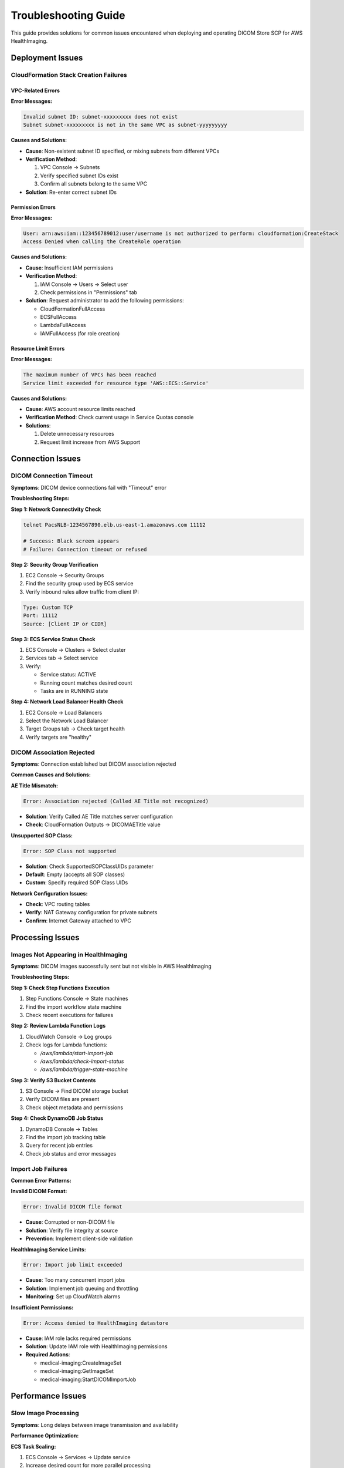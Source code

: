 Troubleshooting Guide
======================

This guide provides solutions for common issues encountered when deploying and operating DICOM Store SCP for AWS HealthImaging.

Deployment Issues
-----------------

CloudFormation Stack Creation Failures
~~~~~~~~~~~~~~~~~~~~~~~~~~~~~~~~~~~~~~~

VPC-Related Errors
^^^^^^^^^^^^^^^^^^^

**Error Messages:**

.. code-block:: text

   Invalid subnet ID: subnet-xxxxxxxxx does not exist
   Subnet subnet-xxxxxxxxx is not in the same VPC as subnet-yyyyyyyyy

**Causes and Solutions:**

- **Cause**: Non-existent subnet ID specified, or mixing subnets from different VPCs
- **Verification Method**:
  
  1. VPC Console → Subnets
  2. Verify specified subnet IDs exist
  3. Confirm all subnets belong to the same VPC

- **Solution**: Re-enter correct subnet IDs

Permission Errors
^^^^^^^^^^^^^^^^^

**Error Messages:**

.. code-block:: text

   User: arn:aws:iam::123456789012:user/username is not authorized to perform: cloudformation:CreateStack
   Access Denied when calling the CreateRole operation

**Causes and Solutions:**

- **Cause**: Insufficient IAM permissions
- **Verification Method**:
  
  1. IAM Console → Users → Select user
  2. Check permissions in "Permissions" tab

- **Solution**: Request administrator to add the following permissions:
  
  - CloudFormationFullAccess
  - ECSFullAccess
  - LambdaFullAccess
  - IAMFullAccess (for role creation)

Resource Limit Errors
^^^^^^^^^^^^^^^^^^^^^^

**Error Messages:**

.. code-block:: text

   The maximum number of VPCs has been reached
   Service limit exceeded for resource type 'AWS::ECS::Service'

**Causes and Solutions:**

- **Cause**: AWS account resource limits reached
- **Verification Method**: Check current usage in Service Quotas console
- **Solutions**:
  
  1. Delete unnecessary resources
  2. Request limit increase from AWS Support

Connection Issues
-----------------

DICOM Connection Timeout
~~~~~~~~~~~~~~~~~~~~~~~~~

**Symptoms**: DICOM device connections fail with "Timeout" error

**Troubleshooting Steps:**

**Step 1: Network Connectivity Check**

.. code-block:: bash

   telnet PacsNLB-1234567890.elb.us-east-1.amazonaws.com 11112
   
   # Success: Black screen appears
   # Failure: Connection timeout or refused

**Step 2: Security Group Verification**

1. EC2 Console → Security Groups
2. Find the security group used by ECS service
3. Verify inbound rules allow traffic from client IP:

.. code-block:: text

   Type: Custom TCP
   Port: 11112
   Source: [Client IP or CIDR]

**Step 3: ECS Service Status Check**

1. ECS Console → Clusters → Select cluster
2. Services tab → Select service
3. Verify:
   
   - Service status: ACTIVE
   - Running count matches desired count
   - Tasks are in RUNNING state

**Step 4: Network Load Balancer Health Check**

1. EC2 Console → Load Balancers
2. Select the Network Load Balancer
3. Target Groups tab → Check target health
4. Verify targets are "healthy"

DICOM Association Rejected
~~~~~~~~~~~~~~~~~~~~~~~~~~

**Symptoms**: Connection established but DICOM association rejected

**Common Causes and Solutions:**

**AE Title Mismatch:**

.. code-block:: text

   Error: Association rejected (Called AE Title not recognized)

- **Solution**: Verify Called AE Title matches server configuration
- **Check**: CloudFormation Outputs → DICOMAETitle value

**Unsupported SOP Class:**

.. code-block:: text

   Error: SOP Class not supported

- **Solution**: Check SupportedSOPClassUIDs parameter
- **Default**: Empty (accepts all SOP classes)
- **Custom**: Specify required SOP Class UIDs

**Network Configuration Issues:**

- **Check**: VPC routing tables
- **Verify**: NAT Gateway configuration for private subnets
- **Confirm**: Internet Gateway attached to VPC

Processing Issues
-----------------

Images Not Appearing in HealthImaging
~~~~~~~~~~~~~~~~~~~~~~~~~~~~~~~~~~~~~

**Symptoms**: DICOM images successfully sent but not visible in AWS HealthImaging

**Troubleshooting Steps:**

**Step 1: Check Step Functions Execution**

1. Step Functions Console → State machines
2. Find the import workflow state machine
3. Check recent executions for failures

**Step 2: Review Lambda Function Logs**

1. CloudWatch Console → Log groups
2. Check logs for Lambda functions:
   
   - `/aws/lambda/start-import-job`
   - `/aws/lambda/check-import-status`
   - `/aws/lambda/trigger-state-machine`

**Step 3: Verify S3 Bucket Contents**

1. S3 Console → Find DICOM storage bucket
2. Verify DICOM files are present
3. Check object metadata and permissions

**Step 4: Check DynamoDB Job Status**

1. DynamoDB Console → Tables
2. Find the import job tracking table
3. Query for recent job entries
4. Check job status and error messages

Import Job Failures
~~~~~~~~~~~~~~~~~~~~

**Common Error Patterns:**

**Invalid DICOM Format:**

.. code-block:: text

   Error: Invalid DICOM file format

- **Cause**: Corrupted or non-DICOM file
- **Solution**: Verify file integrity at source
- **Prevention**: Implement client-side validation

**HealthImaging Service Limits:**

.. code-block:: text

   Error: Import job limit exceeded

- **Cause**: Too many concurrent import jobs
- **Solution**: Implement job queuing and throttling
- **Monitoring**: Set up CloudWatch alarms

**Insufficient Permissions:**

.. code-block:: text

   Error: Access denied to HealthImaging datastore

- **Cause**: IAM role lacks required permissions
- **Solution**: Update IAM role with HealthImaging permissions
- **Required Actions**:
  
  - medical-imaging:CreateImageSet
  - medical-imaging:GetImageSet
  - medical-imaging:StartDICOMImportJob

Performance Issues
------------------

Slow Image Processing
~~~~~~~~~~~~~~~~~~~~~

**Symptoms**: Long delays between image transmission and availability

**Performance Optimization:**

**ECS Task Scaling:**

1. ECS Console → Services → Update service
2. Increase desired count for more parallel processing
3. Adjust auto-scaling policies:

.. code-block:: text

   Target tracking: CPU utilization 50%
   Scale-out/in cooldown: 60 seconds
   Min capacity: 1, Max capacity: AutoscaleMaxCapacity parameter

**Lambda Function Optimization:**

1. Increase memory allocation (affects CPU)
2. Optimize code for better performance
3. Use provisioned concurrency for consistent performance

**S3 Performance:**

1. Use appropriate storage class
2. Enable transfer acceleration if needed
3. Optimize object naming for better performance

High Connection Latency
~~~~~~~~~~~~~~~~~~~~~~~

**Symptoms**: Slow DICOM connection establishment

**Network Optimization:**

**Load Balancer Configuration:**

1. Verify cross-zone load balancing is enabled
2. Check target group health check settings
3. Optimize health check intervals

**ECS Task Placement:**

1. Use placement strategies for optimal distribution
2. Consider task placement constraints
3. Monitor task distribution across AZs

**VPC Configuration:**

1. Verify optimal subnet placement
2. Check route table configurations
3. Monitor VPC Flow Logs for bottlenecks

Monitoring and Alerting
-----------------------

Setting Up Comprehensive Monitoring
~~~~~~~~~~~~~~~~~~~~~~~~~~~~~~~~~~~

**Essential CloudWatch Alarms:**

**ECS Service Health:**

.. code-block:: text

   Metric: CPUUtilization
   Threshold: > 80%
   Period: 5 minutes
   Evaluation: 2 consecutive periods

**Lambda Function Errors:**

.. code-block:: text

   Metric: Errors
   Threshold: > 0
   Period: 1 minute
   Evaluation: 1 period

**Step Functions Failures:**

.. code-block:: text

   Metric: ExecutionsFailed
   Threshold: > 0
   Period: 5 minutes
   Evaluation: 1 period

**Custom Metrics:**

Create custom metrics for business-specific monitoring:

- DICOM images processed per hour
- Average processing time
- Connection success rate
- Import job success rate

Log Analysis
~~~~~~~~~~~~

**Structured Logging:**

Implement structured logging for better analysis:

.. code-block:: json

   {
     "timestamp": "2024-01-01T12:00:00Z",
     "level": "INFO",
     "component": "dicom-scp",
     "message": "Image received",
     "metadata": {
       "ae_title": "CT01",
       "sop_instance_uid": "1.2.3.4.5",
       "file_size": 1024000
     }
   }

**Log Aggregation:**

Use CloudWatch Insights for log analysis:

.. code-block:: sql

   fields @timestamp, level, message, metadata.ae_title
   | filter level = "ERROR"
   | sort @timestamp desc
   | limit 100

Preventive Measures
-------------------

Regular Maintenance Tasks
~~~~~~~~~~~~~~~~~~~~~~~~~

**Weekly Tasks:**

1. Review CloudWatch alarms and metrics
2. Check ECS service health and scaling
3. Verify S3 bucket lifecycle policies
4. Monitor DynamoDB table performance

**Monthly Tasks:**

1. Review and optimize costs
2. Update security group rules if needed
3. Check for AWS service updates
4. Review and update documentation

**Quarterly Tasks:**

1. Data recovery testing
2. Security configuration review
3. Performance optimization review
4. Capacity planning assessment

Health Checks and Monitoring
~~~~~~~~~~~~~~~~~~~~~~~~~~~~

**Automated Health Checks:**

Implement comprehensive health checks:

1. DICOM connectivity tests
2. End-to-end processing validation
3. Performance benchmarking
4. Security compliance checks

**Monitoring Dashboard:**

Create a comprehensive monitoring dashboard:

- Real-time connection status
- Processing queue depth
- Error rates and trends
- Performance metrics
- Cost tracking

Emergency Procedures
--------------------

Incident Response Plan
~~~~~~~~~~~~~~~~~~~~~~

**Severity Levels:**

**Critical (P1):**
- Complete service outage
- Data loss or corruption
- Security breach

**High (P2):**
- Partial service degradation
- Performance issues affecting users
- Failed deployments

**Medium (P3):**
- Minor functionality issues
- Non-critical errors
- Monitoring alerts

**Response Procedures:**

1. **Immediate Response** (within 15 minutes):
   
   - Acknowledge incident
   - Assess impact and severity
   - Initiate appropriate response team

2. **Investigation** (within 1 hour):
   
   - Identify root cause
   - Implement temporary workaround if possible
   - Communicate status to stakeholders

3. **Resolution** (timeline varies):
   
   - Implement permanent fix
   - Verify resolution
   - Update documentation

4. **Post-Incident Review**:
   
   - Conduct root cause analysis
   - Identify improvement opportunities
   - Update procedures and documentation

Contact Information
-------------------

**AWS Support:**
- Submit support cases through AWS Console
- Use appropriate support plan level

**AWS Marketplace Support:**
- Contact through AWS Marketplace
- Include detailed error messages and logs

**Documentation Updates:**
- Report documentation issues
- Suggest improvements and additions

.. note::
   Always include relevant log excerpts, error messages, and configuration details when requesting support.